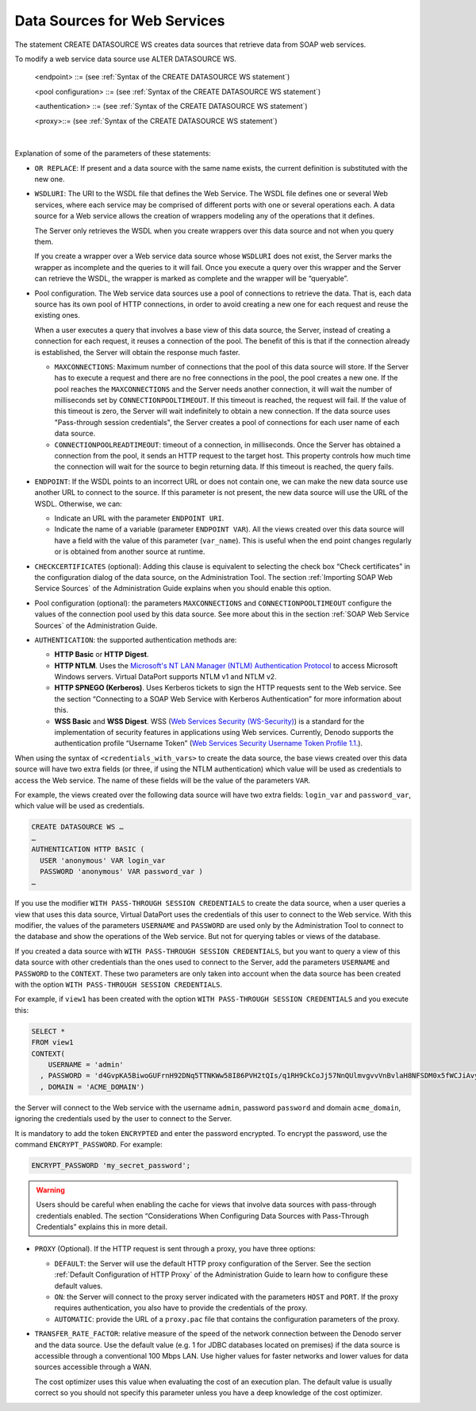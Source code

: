 =============================
Data Sources for Web Services
=============================

The statement CREATE DATASOURCE WS creates data sources that retrieve data from SOAP web services.

.. code-block:: bnf
   :caption: Syntax of the CREATE DATASOURCE WS statement
   :name: Syntax of the CREATE DATASOURCE WS statement

   CREATE [ OR REPLACE ] DATASOURCE WS <name:identifier>
       [ FOLDER = <literal> ]
       WSDLURI = <literal>
       [ <endpoint> ]
       [ CHECKCERTIFICATES ]
       [ <pool configuration> ]
       [ <authentication> ]
       [ <proxy> ]
       [ TRANSFER_RATE_FACTOR = <double> ]
       [ DESCRIPTION = <literal> ]
   
   <endpoint> ::=
         ENDPOINT URI = <literal>
       | ENDPOINT VAR = <var_name:identifier>
   
   <pool configuration> ::= 
         MAXCONNECTIONS <integer>
         CONNECTIONPOOLTIMEOUT <integer>
         [ CONNECTIONPOOLREADTIMEOUT <integer> ]
   
   <authentication> ::= 
     AUTHENTICATION <authentication type>
   
   <authentication type> ::=
       OFF
     | { 
           HTTP BASIC 
         | HTTP DIGEST 
         | HTTP SPNEGO 
         | WSS BASIC 
         | WSS DIGEST 
       }
       ( {
             <credentials> 
           | WITH PASS-THROUGH SESSION CREDENTIALS ( <credentials> )
           | <credentials_with_vars> 
         }
       ) 
     | HTTP NTLM ( {
           <ntlm_credentials> 
         | WITH PASS-THROUGH SESSION CREDENTIALS ( <ntlm_credentials> )
         | <ntlm_credentials_with_vars> 
       } 
       ) 
   
   <credentials> ::= 
     USER <literal> PASSWORD <literal> [ ENCRYPTED ] 
   
   <credentials_with_vars> ::= 
     USER <literal> VAR <user:identifier> 
     PASSWORD <literal> VAR <password:identifier>
   
   <ntlm_credentials> ::= 
     <credentials> [ DOMAIN <literal> ]
   
   <ntlm_credentials_with_vars> ::= 
     <credentials_with_vars> [DOMAIN <literal> VAR <domain:identifier> ]
   
   <proxy> ::=
     PROXY { 
         OFF 
       | DEFAULT 
       | ON ( HOST <literal> PORT <integer> [ <credentials> ] ) 
       | AUTOMATIC ( PACURI <literal> )
     }

To modify a web service data source use ALTER DATASOURCE WS.

.. code-block:: bnf
   :caption: Syntax of the ALTER DATASOURCE WS statement
   :name: Syntax of the ALTER DATASOURCE WS statement

   ALTER DATASOURCE WS <name:identifier>
       WSDLURI = <literal>
       [ <endpoint> ]
       [ CHECKCERTIFICATES ]
       [ <pool configuration> ]
       [ <authentication> ]
       [ <proxy> ]
       [ TRANSFER_RATE_FACTOR = <double> ]
       [ DESCRIPTION = <literal> ]

..

   <endpoint> ::= (see :ref:`Syntax of the CREATE DATASOURCE WS statement`)

   <pool configuration> ::= (see :ref:`Syntax of the CREATE DATASOURCE WS statement`)
   
   <authentication> ::= (see :ref:`Syntax of the CREATE DATASOURCE WS statement`)

   <proxy>::= (see :ref:`Syntax of the CREATE DATASOURCE WS statement`)

|

Explanation of some of the parameters of these statements:

-  ``OR REPLACE``: If present and a data source with the same name exists,
   the current definition is substituted with the new one.

-  ``WSDLURI``: The URI to the WSDL file that defines the Web Service.
   The WSDL file defines one or several Web services, where each service
   may be comprised of different ports with one or several operations
   each. A data source for a Web service allows the creation of wrappers
   modeling any of the operations that it defines.
   
   The Server only retrieves the WSDL when you create wrappers over this
   data source and not when you query them.
   
   If you create a wrapper over a Web service data source whose
   ``WSDLURI`` does not exist, the Server marks the wrapper as incomplete
   and the queries to it will fail. Once you execute a query over this
   wrapper and the Server can retrieve the WSDL, the wrapper is marked as
   complete and the wrapper will be “queryable”.

-  Pool configuration. The Web service data sources use a pool of
   connections to retrieve the data. That is, each data source has its
   own pool of HTTP connections, in order to avoid creating a new one for
   each request and reuse the existing ones.
   
   When a user executes a query that involves a base view of this data
   source, the Server, instead of creating a connection for each request,
   it reuses a connection of the pool. The benefit of this is that if the
   connection already is established, the Server will obtain the response
   much faster.

   -  ``MAXCONNECTIONS``: Maximum number of connections that the pool of
      this data source will store.
      If the Server has to execute a request and there are no free
      connections in the pool, the pool creates a new one. If the pool
      reaches the ``MAXCONNECTIONS`` and the Server needs another
      connection, it will wait the number of milliseconds set by
      ``CONNECTIONPOOLTIMEOUT``. If this timeout is reached, the request
      will fail. If the value of this timeout is zero, the Server will wait
      indefinitely to obtain a new connection.
      If the data source uses "Pass-through session credentials", the
      Server creates a pool of connections for each user name of each data
      source.
   -  ``CONNECTIONPOOLREADTIMEOUT``: timeout of a connection, in
      milliseconds.
      Once the Server has obtained a connection from the pool, it sends an
      HTTP request to the target host. This property controls how much time
      the connection will wait for the source to begin returning data. If
      this timeout is reached, the query fails.

-  ``ENDPOINT``: If the WSDL points to an incorrect URL or does not contain
   one, we can make the new data source use another URL to connect to the
   source. If this parameter is not present, the new data source will use
   the URL of the WSDL. Otherwise, we can:

   -  Indicate an URL with the parameter ``ENDPOINT URI``.
   -  Indicate the name of a variable (parameter ``ENDPOINT VAR``). All the
      views created over this data source will have a field with the value
      of this parameter (``var_name``). This is useful when the end point
      changes regularly or is obtained from another source at runtime.

-  ``CHECKCERTIFICATES`` (optional): Adding this clause is equivalent to
   selecting the check box “Check certificates” in the configuration dialog
   of the data source, on the Administration Tool. The section :ref:`Importing
   SOAP Web Service Sources` of the Administration Guide explains when you
   should enable this option.

-  Pool configuration (optional): the parameters ``MAXCONNECTIONS`` and
   ``CONNECTIONPOOLTIMEOUT`` configure the values of the connection pool
   used by this data source. See more about this in the section :ref:`SOAP Web Service Sources` of the Administration Guide.

-  ``AUTHENTICATION``: the supported authentication methods are:

   -  **HTTP Basic** or **HTTP Digest**.
   -  **HTTP NTLM**. Uses the `Microsoft's NT LAN Manager (NTLM)
      Authentication Protocol <https://msdn.microsoft.com/en-us/library/cc236621.aspx>`_ to access Microsoft
      Windows servers. Virtual DataPort supports NTLM v1 and NTLM v2.
   -  **HTTP SPNEGO (Kerberos)**. Uses Kerberos tickets to sign the HTTP
      requests sent to the Web service. See the section “Connecting to a
      SOAP Web Service with Kerberos Authentication” for more information
      about this.
   -  **WSS Basic** and **WSS Digest**. WSS (`Web Services Security (WS-Security) <https://www.oasis-open.org/committees/wss/>`_) 
      is a standard for the implementation of security
      features in applications using Web services. Currently, Denodo
      supports the authentication profile “Username Token” 
      (`Web Services Security Username Token Profile 1.1. <http://docs.oasis-open.org/wss/v1.1/>`_).

When using the syntax of ``<credentials_with_vars>`` to create the data
source, the base views created over this data source will have two extra
fields (or three, if using the NTLM authentication) which value will be
used as credentials to access the Web service. The name of these fields
will be the value of the parameters ``VAR``.

For example, the views created over the following data source will have
two extra fields: ``login_var`` and ``password_var``, which value will
be used as credentials.

.. code-block:: vql

   CREATE DATASOURCE WS …
   …
   AUTHENTICATION HTTP BASIC (
     USER 'anonymous' VAR login_var
     PASSWORD 'anonymous' VAR password_var )
   …

If you use the modifier ``WITH PASS-THROUGH SESSION CREDENTIALS`` to
create the data source, when a user queries a view that uses this data
source, Virtual DataPort uses the credentials of this user to connect to
the Web service. With this modifier, the values of the parameters
``USERNAME`` and ``PASSWORD`` are used only by the Administration Tool
to connect to the database and show the operations of the Web service.
But not for querying tables or views of the database.

If you created a data source with ``WITH PASS-THROUGH SESSION CREDENTIALS``, but you want to
query a view of this data source with other credentials than the ones
used to connect to the Server, add the parameters ``USERNAME``
and ``PASSWORD`` to the ``CONTEXT``. These two parameters are only
taken into account when the data source has been created with the option
``WITH PASS-THROUGH SESSION CREDENTIALS``.

For example, if ``view1`` has been created with the option ``WITH PASS-THROUGH SESSION CREDENTIALS`` and you
execute this:

.. code-block:: vql

   SELECT * 
   FROM view1
   CONTEXT(
       USERNAME = 'admin'
     , PASSWORD = 'd4GvpKA5BiwoGUFrnH92DNq5TTNKWw58I86PVH2tQIs/q1RH9CkCoJj57NnQUlmvgvvVnBvlaH8NFSDM0x5fWCJiAvyia70oxiUWbToKkHl3ztgH1hZLcQiqkpXT/oYd' ENCRYPTED
     , DOMAIN = 'ACME_DOMAIN')

the Server will connect to the Web service with the username
``admin``, password ``password`` and domain
``acme_domain``, ignoring the credentials used by the user to
connect to the Server.

It is mandatory to add the token ``ENCRYPTED`` and enter the password encrypted. To encrypt the password, use the command ``ENCRYPT_PASSWORD``. For example:

.. code-block:: vql

   ENCRYPT_PASSWORD 'my_secret_password';


.. warning:: Users should be careful when enabling the cache for views
   that involve data sources with pass-through credentials enabled. The
   section “Considerations When Configuring Data Sources with Pass-Through
   Credentials” explains this in more detail.


-  ``PROXY`` (Optional). If the HTTP request is sent through a proxy, you
   have three options:

   -  ``DEFAULT``: the Server will use the default HTTP proxy configuration
      of the Server. See the section :ref:`Default Configuration of HTTP Proxy`
      of the Administration Guide to learn how to configure these default
      values.
   -  ``ON``: the Server will connect to the proxy server indicated with
      the parameters ``HOST`` and ``PORT``. If the proxy requires
      authentication, you also have to provide the credentials of the
      proxy.
   -  ``AUTOMATIC``: provide the URL of a ``proxy.pac`` file that contains
      the configuration parameters of the proxy.
  
-  ``TRANSFER_RATE_FACTOR``: relative measure of the speed of the network connection between the Denodo server and the data source. Use the default value (e.g. 1 for JDBC databases located on premises) if the data source is accessible through a conventional 100 Mbps LAN. Use higher values for faster networks and lower values for data sources accessible through a WAN.
   
   The cost optimizer uses this value when evaluating the cost of an execution plan. The default value is usually correct so you should not specify this parameter unless you have a deep knowledge of the cost optimizer. 
